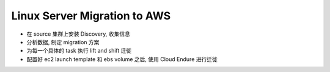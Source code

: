Linux Server Migration to AWS
==============================================================================

- 在 source 集群上安装 Discovery, 收集信息
- 分析数据, 制定 migration 方案
- 为每一个具体的 task 执行 lift and shift 迁徙
- 配置好 ec2 launch template 和 ebs volume 之后, 使用 Cloud Endure 进行迁徙
